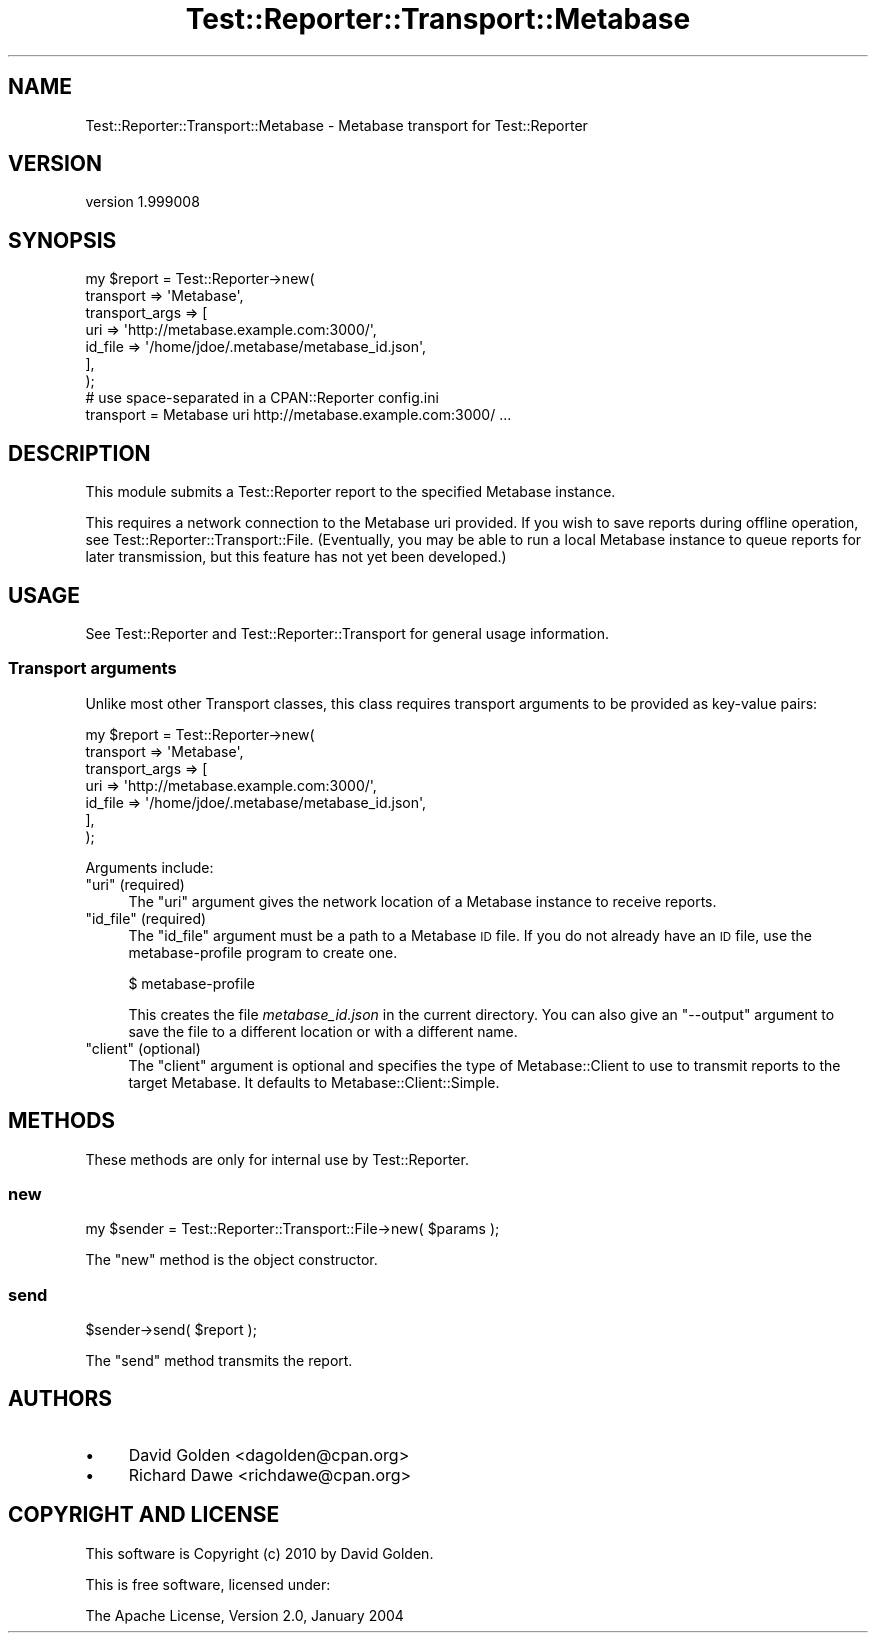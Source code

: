 .\" Automatically generated by Pod::Man 2.25 (Pod::Simple 3.16)
.\"
.\" Standard preamble:
.\" ========================================================================
.de Sp \" Vertical space (when we can't use .PP)
.if t .sp .5v
.if n .sp
..
.de Vb \" Begin verbatim text
.ft CW
.nf
.ne \\$1
..
.de Ve \" End verbatim text
.ft R
.fi
..
.\" Set up some character translations and predefined strings.  \*(-- will
.\" give an unbreakable dash, \*(PI will give pi, \*(L" will give a left
.\" double quote, and \*(R" will give a right double quote.  \*(C+ will
.\" give a nicer C++.  Capital omega is used to do unbreakable dashes and
.\" therefore won't be available.  \*(C` and \*(C' expand to `' in nroff,
.\" nothing in troff, for use with C<>.
.tr \(*W-
.ds C+ C\v'-.1v'\h'-1p'\s-2+\h'-1p'+\s0\v'.1v'\h'-1p'
.ie n \{\
.    ds -- \(*W-
.    ds PI pi
.    if (\n(.H=4u)&(1m=24u) .ds -- \(*W\h'-12u'\(*W\h'-12u'-\" diablo 10 pitch
.    if (\n(.H=4u)&(1m=20u) .ds -- \(*W\h'-12u'\(*W\h'-8u'-\"  diablo 12 pitch
.    ds L" ""
.    ds R" ""
.    ds C` ""
.    ds C' ""
'br\}
.el\{\
.    ds -- \|\(em\|
.    ds PI \(*p
.    ds L" ``
.    ds R" ''
'br\}
.\"
.\" Escape single quotes in literal strings from groff's Unicode transform.
.ie \n(.g .ds Aq \(aq
.el       .ds Aq '
.\"
.\" If the F register is turned on, we'll generate index entries on stderr for
.\" titles (.TH), headers (.SH), subsections (.SS), items (.Ip), and index
.\" entries marked with X<> in POD.  Of course, you'll have to process the
.\" output yourself in some meaningful fashion.
.ie \nF \{\
.    de IX
.    tm Index:\\$1\t\\n%\t"\\$2"
..
.    nr % 0
.    rr F
.\}
.el \{\
.    de IX
..
.\}
.\"
.\" Accent mark definitions (@(#)ms.acc 1.5 88/02/08 SMI; from UCB 4.2).
.\" Fear.  Run.  Save yourself.  No user-serviceable parts.
.    \" fudge factors for nroff and troff
.if n \{\
.    ds #H 0
.    ds #V .8m
.    ds #F .3m
.    ds #[ \f1
.    ds #] \fP
.\}
.if t \{\
.    ds #H ((1u-(\\\\n(.fu%2u))*.13m)
.    ds #V .6m
.    ds #F 0
.    ds #[ \&
.    ds #] \&
.\}
.    \" simple accents for nroff and troff
.if n \{\
.    ds ' \&
.    ds ` \&
.    ds ^ \&
.    ds , \&
.    ds ~ ~
.    ds /
.\}
.if t \{\
.    ds ' \\k:\h'-(\\n(.wu*8/10-\*(#H)'\'\h"|\\n:u"
.    ds ` \\k:\h'-(\\n(.wu*8/10-\*(#H)'\`\h'|\\n:u'
.    ds ^ \\k:\h'-(\\n(.wu*10/11-\*(#H)'^\h'|\\n:u'
.    ds , \\k:\h'-(\\n(.wu*8/10)',\h'|\\n:u'
.    ds ~ \\k:\h'-(\\n(.wu-\*(#H-.1m)'~\h'|\\n:u'
.    ds / \\k:\h'-(\\n(.wu*8/10-\*(#H)'\z\(sl\h'|\\n:u'
.\}
.    \" troff and (daisy-wheel) nroff accents
.ds : \\k:\h'-(\\n(.wu*8/10-\*(#H+.1m+\*(#F)'\v'-\*(#V'\z.\h'.2m+\*(#F'.\h'|\\n:u'\v'\*(#V'
.ds 8 \h'\*(#H'\(*b\h'-\*(#H'
.ds o \\k:\h'-(\\n(.wu+\w'\(de'u-\*(#H)/2u'\v'-.3n'\*(#[\z\(de\v'.3n'\h'|\\n:u'\*(#]
.ds d- \h'\*(#H'\(pd\h'-\w'~'u'\v'-.25m'\f2\(hy\fP\v'.25m'\h'-\*(#H'
.ds D- D\\k:\h'-\w'D'u'\v'-.11m'\z\(hy\v'.11m'\h'|\\n:u'
.ds th \*(#[\v'.3m'\s+1I\s-1\v'-.3m'\h'-(\w'I'u*2/3)'\s-1o\s+1\*(#]
.ds Th \*(#[\s+2I\s-2\h'-\w'I'u*3/5'\v'-.3m'o\v'.3m'\*(#]
.ds ae a\h'-(\w'a'u*4/10)'e
.ds Ae A\h'-(\w'A'u*4/10)'E
.    \" corrections for vroff
.if v .ds ~ \\k:\h'-(\\n(.wu*9/10-\*(#H)'\s-2\u~\d\s+2\h'|\\n:u'
.if v .ds ^ \\k:\h'-(\\n(.wu*10/11-\*(#H)'\v'-.4m'^\v'.4m'\h'|\\n:u'
.    \" for low resolution devices (crt and lpr)
.if \n(.H>23 .if \n(.V>19 \
\{\
.    ds : e
.    ds 8 ss
.    ds o a
.    ds d- d\h'-1'\(ga
.    ds D- D\h'-1'\(hy
.    ds th \o'bp'
.    ds Th \o'LP'
.    ds ae ae
.    ds Ae AE
.\}
.rm #[ #] #H #V #F C
.\" ========================================================================
.\"
.IX Title "Test::Reporter::Transport::Metabase 3"
.TH Test::Reporter::Transport::Metabase 3 "2010-08-19" "perl v5.14.2" "User Contributed Perl Documentation"
.\" For nroff, turn off justification.  Always turn off hyphenation; it makes
.\" way too many mistakes in technical documents.
.if n .ad l
.nh
.SH "NAME"
Test::Reporter::Transport::Metabase \- Metabase transport for Test::Reporter
.SH "VERSION"
.IX Header "VERSION"
version 1.999008
.SH "SYNOPSIS"
.IX Header "SYNOPSIS"
.Vb 7
\&    my $report = Test::Reporter\->new(
\&        transport => \*(AqMetabase\*(Aq,
\&        transport_args => [
\&          uri     => \*(Aqhttp://metabase.example.com:3000/\*(Aq,
\&          id_file => \*(Aq/home/jdoe/.metabase/metabase_id.json\*(Aq,
\&        ],
\&    );
\&
\&    # use space\-separated in a CPAN::Reporter config.ini
\&    transport = Metabase uri http://metabase.example.com:3000/ ...
.Ve
.SH "DESCRIPTION"
.IX Header "DESCRIPTION"
This module submits a Test::Reporter report to the specified Metabase instance.
.PP
This requires a network connection to the Metabase uri provided.  If you wish
to save reports during offline operation, see
Test::Reporter::Transport::File. (Eventually, you may be able to run a local
Metabase instance to queue reports for later transmission, but this feature has
not yet been developed.)
.SH "USAGE"
.IX Header "USAGE"
See Test::Reporter and Test::Reporter::Transport for general usage
information.
.SS "Transport arguments"
.IX Subsection "Transport arguments"
Unlike most other Transport classes, this class requires transport arguments
to be provided as key-value pairs:
.PP
.Vb 7
\&    my $report = Test::Reporter\->new(
\&        transport => \*(AqMetabase\*(Aq,
\&        transport_args => [
\&          uri     => \*(Aqhttp://metabase.example.com:3000/\*(Aq,
\&          id_file => \*(Aq/home/jdoe/.metabase/metabase_id.json\*(Aq,
\&        ],
\&    );
.Ve
.PP
Arguments include:
.ie n .IP """uri"" (required)" 4
.el .IP "\f(CWuri\fR (required)" 4
.IX Item "uri (required)"
The \f(CW\*(C`uri\*(C'\fR argument gives the network location of a Metabase instance to receive
reports.
.ie n .IP """id_file"" (required)" 4
.el .IP "\f(CWid_file\fR (required)" 4
.IX Item "id_file (required)"
The \f(CW\*(C`id_file\*(C'\fR argument must be a path to a Metabase \s-1ID\s0 file.  If
you do not already have an \s-1ID\s0 file, use the metabase-profile program to
create one.
.Sp
.Vb 1
\&  $ metabase\-profile
.Ve
.Sp
This creates the file \fImetabase_id.json\fR in the current directory.  You
can also give an \f(CW\*(C`\-\-output\*(C'\fR argument to save the file to a different
location or with a different name.
.ie n .IP """client"" (optional)" 4
.el .IP "\f(CWclient\fR (optional)" 4
.IX Item "client (optional)"
The \f(CW\*(C`client\*(C'\fR argument is optional and specifies the type of Metabase::Client
to use to transmit reports to the target Metabase.  It defaults to
Metabase::Client::Simple.
.SH "METHODS"
.IX Header "METHODS"
These methods are only for internal use by Test::Reporter.
.SS "new"
.IX Subsection "new"
.Vb 1
\&    my $sender = Test::Reporter::Transport::File\->new( $params );
.Ve
.PP
The \f(CW\*(C`new\*(C'\fR method is the object constructor.
.SS "send"
.IX Subsection "send"
.Vb 1
\&    $sender\->send( $report );
.Ve
.PP
The \f(CW\*(C`send\*(C'\fR method transmits the report.
.SH "AUTHORS"
.IX Header "AUTHORS"
.IP "\(bu" 4
David Golden <dagolden@cpan.org>
.IP "\(bu" 4
Richard Dawe <richdawe@cpan.org>
.SH "COPYRIGHT AND LICENSE"
.IX Header "COPYRIGHT AND LICENSE"
This software is Copyright (c) 2010 by David Golden.
.PP
This is free software, licensed under:
.PP
.Vb 1
\&  The Apache License, Version 2.0, January 2004
.Ve
